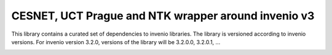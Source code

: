 CESNET, UCT Prague and NTK wrapper around invenio v3
====================================================

This library contains a curated set of dependencies to invenio libraries.
The library is versioned according to invenio versions. For invenio
version 3.2.0, versions of the library will be 3.2.0.0, 3.2.0.1, ...


.. image:: https://img.shields.io/travis/oarepo/oarepo.svg
        :target: https://travis-ci.org/oarepo/oarepo

.. image:: https://img.shields.io/coveralls/oarepo/oarepo.svg
        :target: https://coveralls.io/r/oarepo/oarepo

.. image:: https://img.shields.io/github/tag/oarepo/oarepo.svg
        :target: https://github.com/oarepo/oarepo/releases

.. image:: https://img.shields.io/pypi/dm/oarepo.svg
        :target: https://pypi.python.org/pypi/oarepo

.. image:: https://img.shields.io/github/license/oarepo/oarepo.svg
        :target: https://github.com/oarepo/oarepo/blob/master/LICENSE